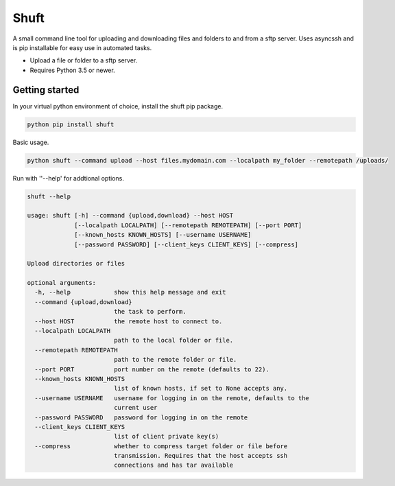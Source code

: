 Shuft
=====

A small command line tool for uploading and downloading files and folders to and from a sftp server.
Uses asyncssh and is pip installable for easy use in automated tasks.

.. image:: https://img.shields.io/travis-ci/steinwurf/shuft/master.svg?style=flat-square&logo=travis
    :target: https://travis-ci.org/steinwurf/shuft


* Upload a file or folder to a sftp server.
* Requires Python 3.5 or newer.


Getting started
---------------

In your virtual python environment of choice, install the shuft pip package.

.. code-block::

    python pip install shuft

Basic usage.

.. code-block::

    python shuft --command upload --host files.mydomain.com --localpath my_folder --remotepath /uploads/



Run with ''--help' for addtional options.

.. code-block::

    shuft --help

    usage: shuft [-h] --command {upload,download} --host HOST
                 [--localpath LOCALPATH] [--remotepath REMOTEPATH] [--port PORT]
                 [--known_hosts KNOWN_HOSTS] [--username USERNAME]
                 [--password PASSWORD] [--client_keys CLIENT_KEYS] [--compress]

    Upload directories or files

    optional arguments:
      -h, --help            show this help message and exit
      --command {upload,download}
                            the task to perform.
      --host HOST           the remote host to connect to.
      --localpath LOCALPATH
                            path to the local folder or file.
      --remotepath REMOTEPATH
                            path to the remote folder or file.
      --port PORT           port number on the remote (defaults to 22).
      --known_hosts KNOWN_HOSTS
                            list of known hosts, if set to None accepts any.
      --username USERNAME   username for logging in on the remote, defaults to the
                            current user
      --password PASSWORD   password for logging in on the remote
      --client_keys CLIENT_KEYS
                            list of client private key(s)
      --compress            whether to compress target folder or file before
                            transmission. Requires that the host accepts ssh
                            connections and has tar available
